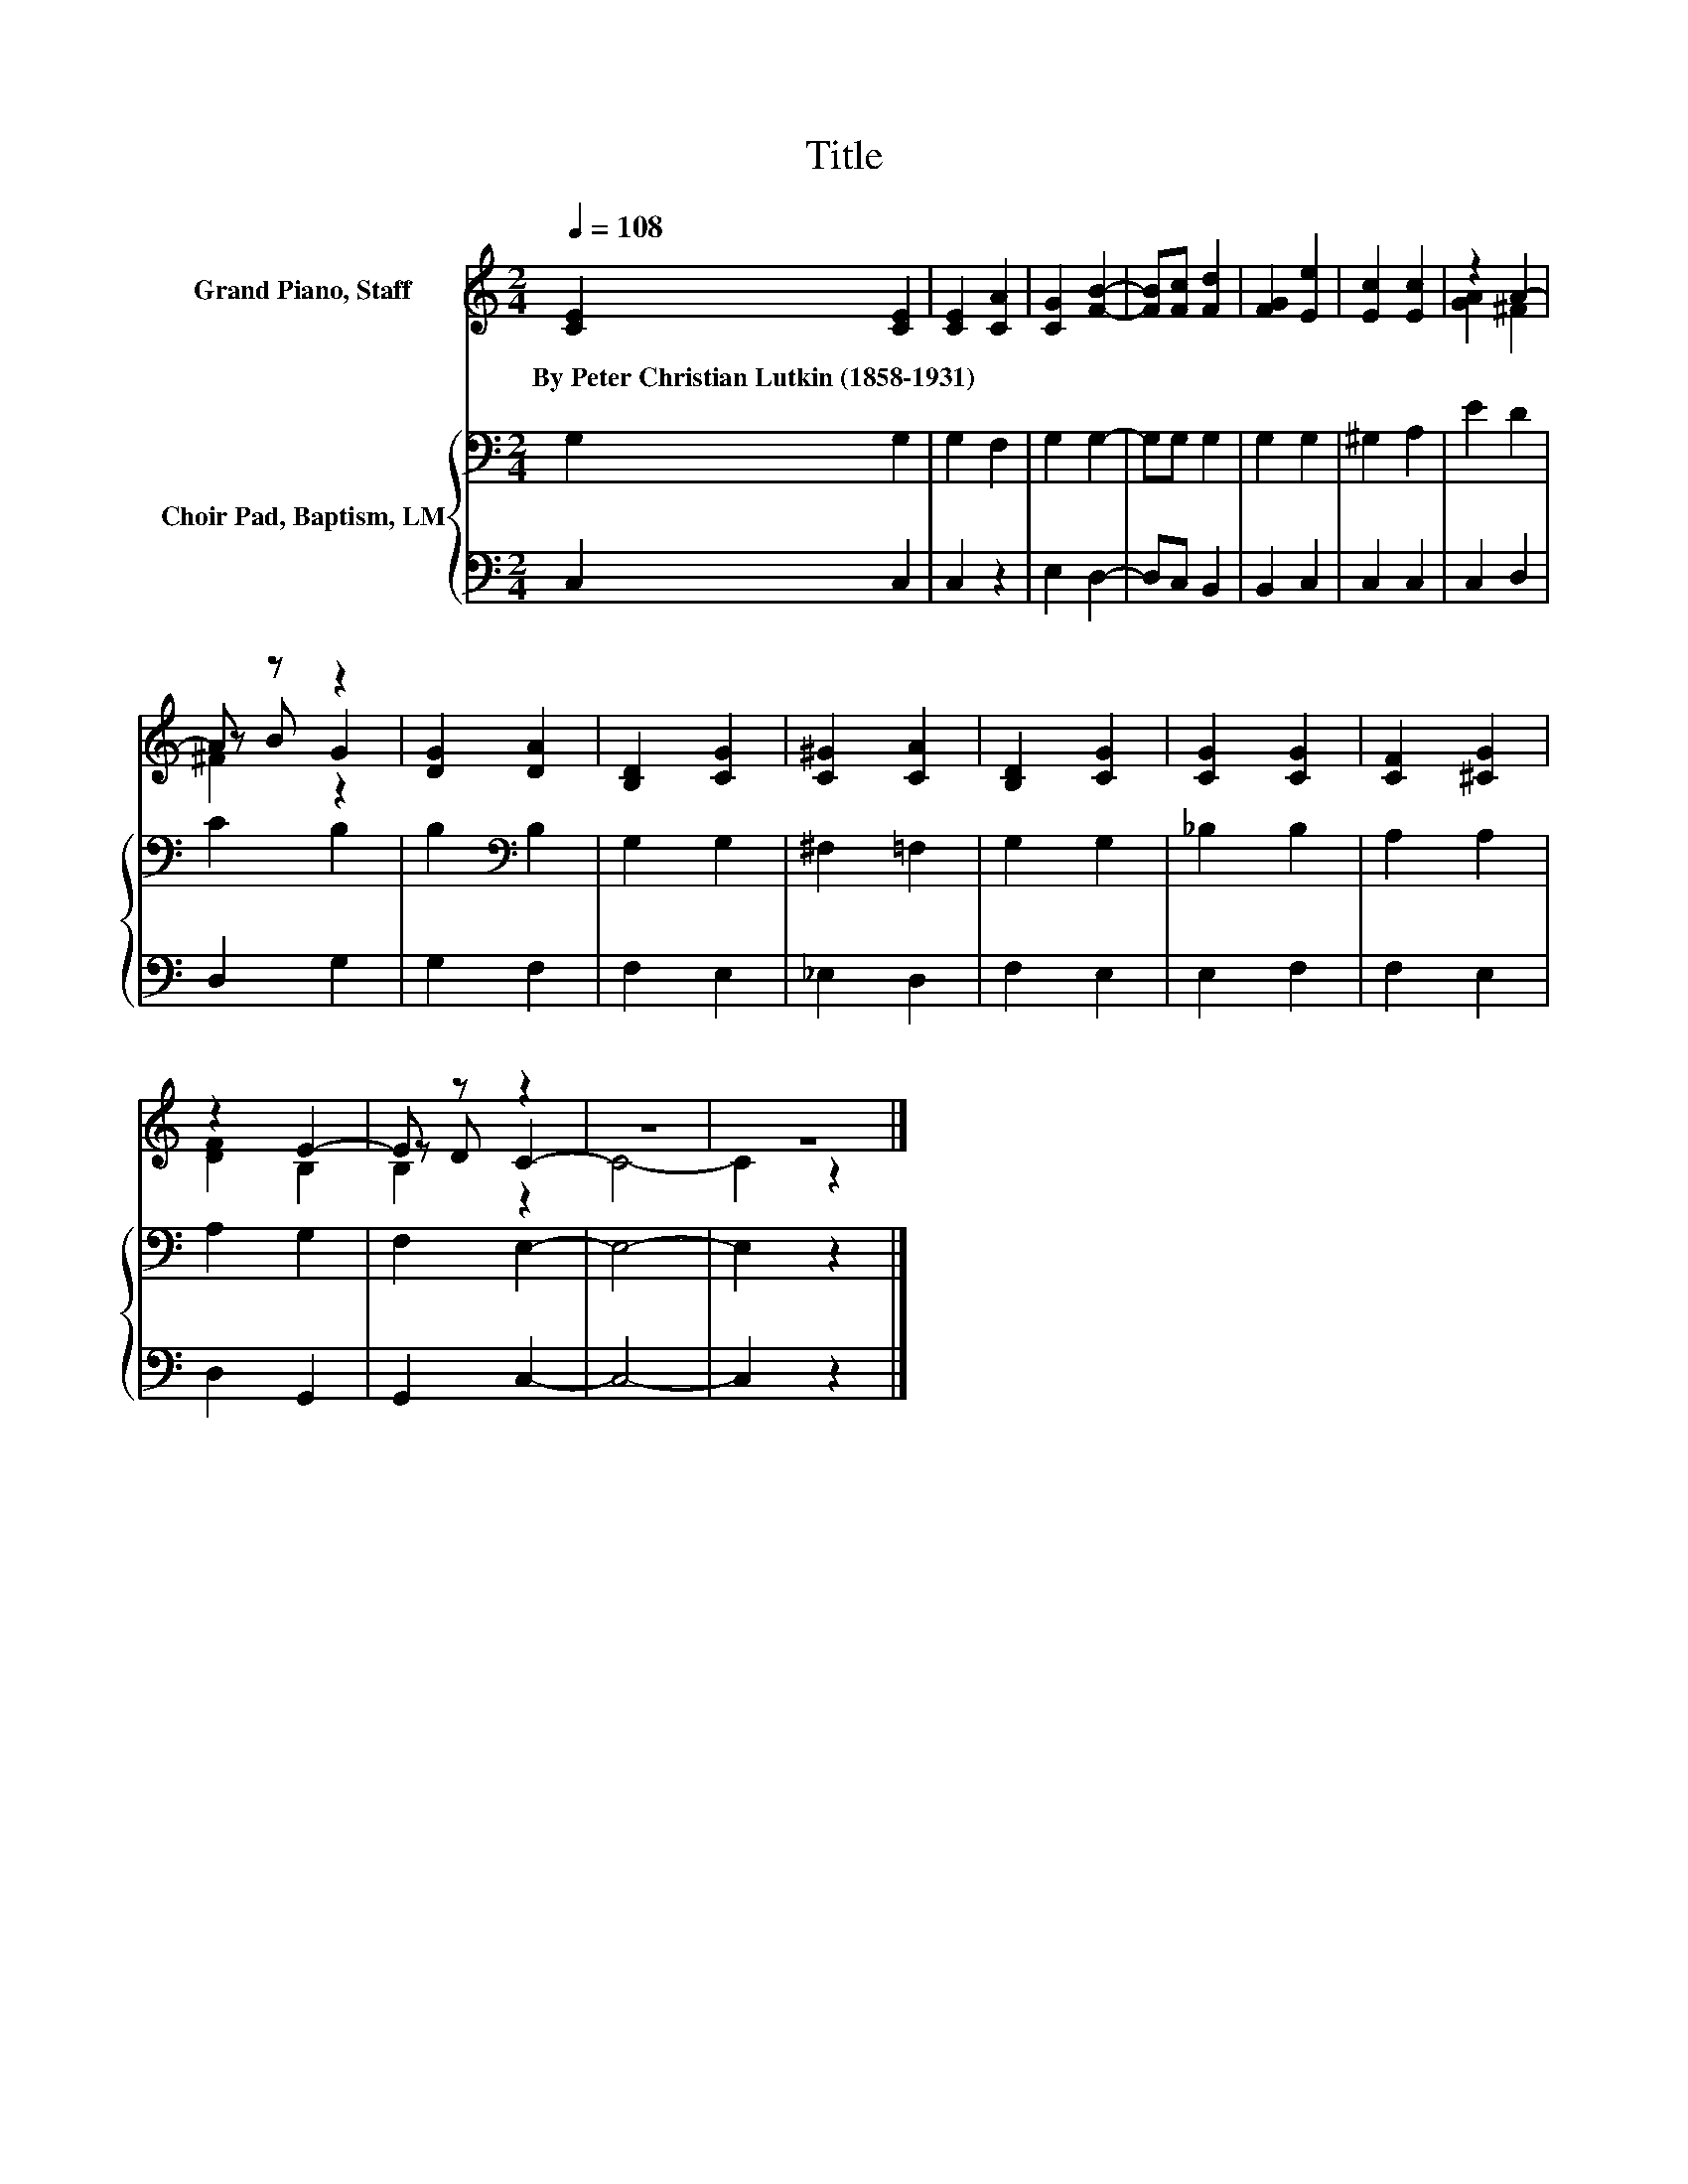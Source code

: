 X:1
T:Title
%%score ( 1 2 3 ) { 4 | 5 }
L:1/8
Q:1/4=108
M:2/4
K:C
V:1 treble nm="Grand Piano, Staff"
V:2 treble 
V:3 treble 
V:4 bass nm="Choir Pad, Baptism, LM"
V:5 bass 
V:1
 [CE]2 [CE]2 | [CE]2 [CA]2 | [CG]2 [FB]2- | [FB][Fc] [Fd]2 | [FG]2 [Ee]2 | [Ec]2 [Ec]2 | z2 A2- | %7
w: By~Peter~Christian~Lutkin~(1858\-1931) *|||||||
 A z z2 | [DG]2 [DA]2 | [B,D]2 [CG]2 | [C^G]2 [CA]2 | [B,D]2 [CG]2 | [CG]2 [CG]2 | [CF]2 [^CG]2 | %14
w: |||||||
 z2 E2- | E z z2 | z4 | z4 |] %18
w: ||||
V:2
 x4 | x4 | x4 | x4 | x4 | x4 | [GA]2 ^F2 | z B G2 | x4 | x4 | x4 | x4 | x4 | x4 | [DF]2 B,2 | %15
 z D C2- | C4- | C2 z2 |] %18
V:3
 x4 | x4 | x4 | x4 | x4 | x4 | x4 | ^F2 z2 | x4 | x4 | x4 | x4 | x4 | x4 | x4 | B,2 z2 | x4 | x4 |] %18
V:4
 G,2 G,2 | G,2 F,2 | G,2 G,2- | G,G, G,2 | G,2 G,2 | ^G,2 A,2 | E2 D2 | C2 B,2 | B,2[K:bass] B,2 | %9
 G,2 G,2 | ^F,2 =F,2 | G,2 G,2 | _B,2 B,2 | A,2 A,2 | A,2 G,2 | F,2 E,2- | E,4- | E,2 z2 |] %18
V:5
 C,2 C,2 | C,2 z2 | E,2 D,2- | D,C, B,,2 | B,,2 C,2 | C,2 C,2 | C,2 D,2 | D,2 G,2 | G,2 F,2 | %9
 F,2 E,2 | _E,2 D,2 | F,2 E,2 | E,2 F,2 | F,2 E,2 | D,2 G,,2 | G,,2 C,2- | C,4- | C,2 z2 |] %18

